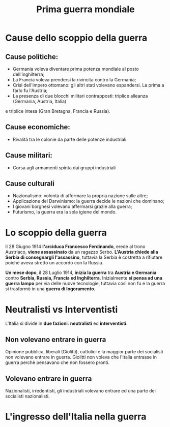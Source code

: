 #+title: Prima guerra mondiale

* Cause dello scoppio della guerra

** Cause politiche:
- Germania voleva diventare prima potenza mondiale al posto dell'inghilterra;
- La Francia voleva prendersi la rivincita contro la Germania;
- Crisi dell'impero ottomano: gli altri stati volevano espandersi. La prima a farlo fu l'Austria;
- La presenza di due blocchi militari contrapposti: triplice alleanza (Germania, Austria, Italia) 
e triplice intesa (Gran Bretagna, Francia e Russia).

** Cause economiche:
- Rivalità tra le colonie da parte delle potenze industriali

** Cause militari:
- Corsa agli armamenti spinta dai gruppi industriali

** Cause culturali
- Nazionalismo: volontà di affermare la propria nazione sulle altre;
- Applicazione del Darwinismo: la guerra decide le nazioni che dominano;
- I giovani borghesi volevano affermarsi grazie alla guerra;
- Futurismo, la guerra era la sola igiene del mondo.

* Lo scoppio della guerra
Il 28 Giugno 1914 *l'arciduca Francesco Ferdinando*, erede al trono Austriaco, *viene assassinato* da un ragazzo Serbo.
*L'Austria chiede alla Serbia di consegnargli l'assassino*, tuttavia la Serbia è costretta a rifiutare poichè aveva
stretto un accordo con la Russia.

*Un mese dopo*, il 28 Luglio 1914, *inizia la guerra* tra *Austria e Germania* contro *Serbia, Russia, Francia ed Inghilterra*.
Inizialmente *si pensa ad una guerra lampo* per via delle nuove tecnologie, tuttavia così non fu e la guerra si
trasformò in una *guerra di logoramento*.

* Neutralisti vs Interventisti
L'Italia si divide in *due fazioni*: *neutralisti* ed *interventisti*.

** Non volevano entrare in guerra
Opinione pubblica, liberali (Giolitti), cattolici e la maggior parte dei socialisti non volevano entrare in guerra.
Giolitti non voleva che l'Italia entrasse in guerra perchè pensavano che non fossero pronti.

** Volevano entrare in guerra
Nazionalisti, irredentisti, gli industriali volevano entrare ed una parte dei socialisti nazionalisti.

* L'ingresso dell'Italia nella guerra